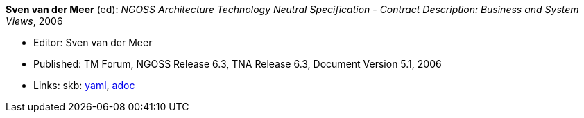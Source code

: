 //
// This file was generated by SKB-Dashboard, task 'lib-yaml2src'
// - on Wednesday November  7 at 08:42:48
// - skb-dashboard: https://www.github.com/vdmeer/skb-dashboard
//

*Sven van der Meer* (ed): _NGOSS Architecture Technology Neutral Specification - Contract Description: Business and System Views_, 2006

* Editor: Sven van der Meer
* Published: TM Forum, NGOSS Release 6.3, TNA Release 6.3, Document Version 5.1, 2006
* Links:
      skb:
        https://github.com/vdmeer/skb/tree/master/data/library/standard/tmf/tmf053b-2006.yaml[yaml],
        https://github.com/vdmeer/skb/tree/master/data/library/standard/tmf/tmf053b-2006.adoc[adoc]

